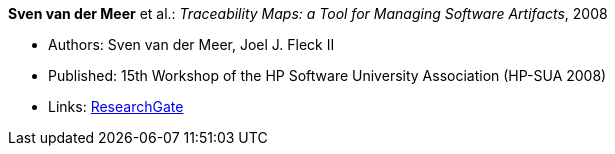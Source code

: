*Sven van der Meer* et al.: _Traceability Maps: a Tool for Managing Software Artifacts_, 2008

* Authors: Sven van der Meer, Joel J. Fleck II
* Published: 15th Workshop of the HP Software University Association (HP-SUA 2008)
* Links:
    link:https://www.researchgate.net/publication/228855561_Traceability_Maps_as_a_Conceptual_Tool_for_Managing_Software_Artifacts?_sg=wExwnZMAk2XQEyK9siHzWVBpS9ViCgoL0IVZr0nDJJ2BSrZczRpYa7SvOWNdPGXbeojeLh4N2Sa_EYjfw9rgNcmCITXOZAfKpcZoOERW.cjA0ObbPnfGG2eNPITYi14Dia42eY-RxgHkty3gTZeTSWvJSwtiF5W87u5GOxhWE7qUoFuLL07EQPZt3RuULqA[ResearchGate]
ifdef::local[]
* Local links:
    link:/library/inproceedings/2000/vandermeer-hpsua-2008.pdf[PDF] ┃
    link:/library/inproceedings/2000/vandermeer-hpsua-2008.doc[DOC] ┃
    link:/library/inproceedings/2000/vandermeer-hpsua-2008.ppt[PPT]
endif::[]

